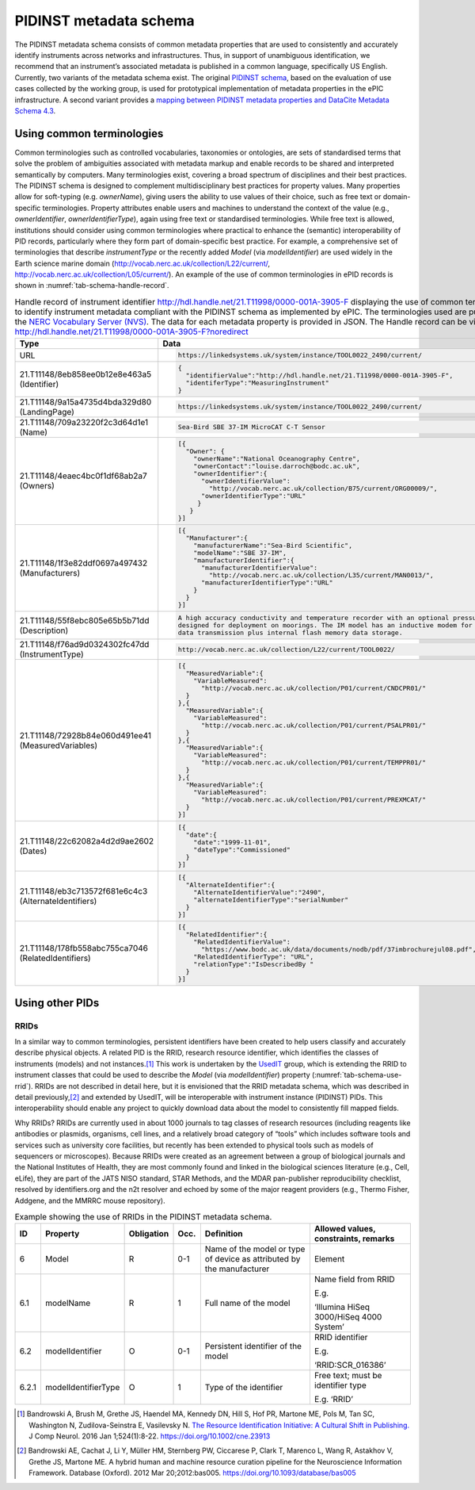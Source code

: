 .. _pidinst-metadata-schema:

PIDINST metadata schema
=======================

The PIDINST metadata schema consists of common metadata properties that
are used to consistently and accurately identify instruments across
networks and infrastructures. Thus, in support of unambiguous
identification, we recommend that an instrument’s associated metadata is
published in a common language, specifically US English. Currently, two
variants of the metadata schema exist. The original `PIDINST schema`_,
based on the evaluation of use cases collected by the working group, is
used for prototypical implementation of metadata properties in the ePIC
infrastructure. A second variant provides a `mapping between PIDINST
metadata properties and DataCite Metadata Schema 4.3 <PIDINST DataCite
schema_>`_.

.. _pidinst-metadata-schema-terminologies:

Using common terminologies
--------------------------

Common terminologies such as controlled vocabularies, taxonomies or
ontologies, are sets of standardised terms that solve the problem of
ambiguities associated with metadata markup and enable records to be
shared and interpreted semantically by computers. Many terminologies
exist, covering a broad spectrum of disciplines and their best
practices. The PIDINST schema is designed to complement
multidisciplinary best practices for property values. Many properties
allow for soft-typing (e.g. *ownerName*), giving users the ability to
use values of their choice, such as free text or domain-specific
terminologies. Property attributes enable users and machines to
understand the context of the value (e.g., *ownerIdentifier*,
*ownerIdentifierType*), again using free text or standardised
terminologies. While free text is allowed, institutions should consider
using common terminologies where practical to enhance the (semantic)
interoperability of PID records, particularly where they form part of
domain-specific best practice. For example, a comprehensive set of
terminologies that describe *instrumentType* or the recently added
*Model* (via *modelIdentifier*) are used widely in the Earth science
marine domain (`http://vocab.nerc.ac.uk/collection/L22/current/ <http://vocab.nerc.ac.uk/collection/L22/current/>`_,
`http://vocab.nerc.ac.uk/collection/L05/current/ <http://vocab.nerc.ac.uk/collection/L05/current/>`_).
An example of the use of common terminologies in ePID records is shown
in :numref:`tab-schema-handle-record`.

.. _tab-schema-handle-record:
.. table:: Handle record of instrument identifier
	   http://hdl.handle.net/21.T11998/0000-001A-3905-F displaying
	   the use of common terminologies to identify instrument
	   metadata compliant with the PIDINST schema as implemented
	   by ePIC. The terminologies used are published on the `NERC
	   Vocabulary Server (NVS) <NVS_>`_. The data for each
	   metadata property is provided in JSON. The Handle record
	   can be viewed at
	   http://hdl.handle.net/21.T11998/0000-001A-3905-F?noredirect

    +-------------------------------------------------------+---------------------------------------------------------------------------------------------+
    | Type                                                  | Data                                                                                        |
    +=======================================================+=============================================================================================+
    | URL                                                   | .. code-block:: JSON                                                                        |
    |                                                       |                                                                                             |
    |                                                       |     https://linkedsystems.uk/system/instance/TOOL0022_2490/current/                         |
    +-------------------------------------------------------+---------------------------------------------------------------------------------------------+
    | 21.T11148/8eb858ee0b12e8e463a5 (Identifier)           | .. code-block:: JSON                                                                        |
    |                                                       |                                                                                             |
    |                                                       |     {                                                                                       |
    |                                                       |       "identifierValue":"http://hdl.handle.net/21.T11998/0000-001A-3905-F",                 |
    |                                                       |       "identiferType":"MeasuringInstrument"                                                 |
    |                                                       |     }                                                                                       |
    +-------------------------------------------------------+---------------------------------------------------------------------------------------------+
    | 21.T11148/9a15a4735d4bda329d80 (LandingPage)          | .. code-block:: JSON                                                                        |
    |                                                       |                                                                                             |
    |                                                       |     https://linkedsystems.uk/system/instance/TOOL0022_2490/current/                         |
    +-------------------------------------------------------+---------------------------------------------------------------------------------------------+
    | 21.T11148/709a23220f2c3d64d1e1 (Name)                 | .. code-block:: JSON                                                                        |
    |                                                       |                                                                                             |
    |                                                       |     Sea-Bird SBE 37-IM MicroCAT C-T Sensor                                                  |
    +-------------------------------------------------------+---------------------------------------------------------------------------------------------+
    | 21.T11148/4eaec4bc0f1df68ab2a7 (Owners)               | .. code-block:: JSON                                                                        |
    |                                                       |                                                                                             |
    |                                                       |     [{                                                                                      |
    |                                                       |       "Owner": {                                                                            |
    |                                                       |         "ownerName":"National Oceanography Centre",                                         |
    |                                                       |         "ownerContact":"louise.darroch@bodc.ac.uk",                                         |
    |                                                       |         "ownerIdentifier":{                                                                 |
    |                                                       |           "ownerIdentifierValue":                                                           |
    |                                                       |             "http://vocab.nerc.ac.uk/collection/B75/current/ORG00009/",                     |
    |                                                       |           "ownerIdentifierType":"URL"                                                       |
    |                                                       |          }                                                                                  |
    |                                                       |        }                                                                                    |
    |                                                       |     }]                                                                                      |
    +-------------------------------------------------------+---------------------------------------------------------------------------------------------+
    | 21.T11148/1f3e82ddf0697a497432 (Manufacturers)        | .. code-block:: JSON                                                                        |
    |                                                       |                                                                                             |
    |                                                       |     [{                                                                                      |
    |                                                       |       "Manufacturer":{                                                                      |
    |                                                       |         "manufacturerName":"Sea-Bird Scientific",                                           |
    |                                                       |         "modelName":"SBE 37-IM",                                                            |
    |                                                       |         "manufacturerIdentifier":{                                                          |
    |                                                       |           "manufacturerIdentifierValue":                                                    |
    |                                                       |             "http://vocab.nerc.ac.uk/collection/L35/current/MAN0013/",                      |
    |                                                       |           "manufacturerIdentifierType":"URL"                                                |
    |                                                       |         }                                                                                   |
    |                                                       |       }                                                                                     |
    |                                                       |     }]                                                                                      |
    +-------------------------------------------------------+---------------------------------------------------------------------------------------------+
    | 21.T11148/55f8ebc805e65b5b71dd (Description)          | .. code-block:: JSON                                                                        |
    |                                                       |                                                                                             |
    |                                                       |     A high accuracy conductivity and temperature recorder with an optional pressure sensor  |
    |                                                       |     designed for deployment on moorings. The IM model has an inductive modem for real-time  |
    |                                                       |     data transmission plus internal flash memory data storage.                              |
    +-------------------------------------------------------+---------------------------------------------------------------------------------------------+
    | 21.T11148/f76ad9d0324302fc47dd (InstrumentType)       | .. code-block:: JSON                                                                        |
    |                                                       |                                                                                             |
    |                                                       |     http://vocab.nerc.ac.uk/collection/L22/current/TOOL0022/                                |
    +-------------------------------------------------------+---------------------------------------------------------------------------------------------+
    | 21.T11148/72928b84e060d491ee41 (MeasuredVariables)    | .. code-block:: JSON                                                                        |
    |                                                       |                                                                                             |
    |                                                       |     [{                                                                                      |
    |                                                       |       "MeasuredVariable":{                                                                  |
    |                                                       |         "VariableMeasured":                                                                 |
    |                                                       |           "http://vocab.nerc.ac.uk/collection/P01/current/CNDCPR01/"                        |
    |                                                       |       }                                                                                     |
    |                                                       |     },{                                                                                     |
    |                                                       |       "MeasuredVariable":{                                                                  |
    |                                                       |         "VariableMeasured":                                                                 |
    |                                                       |           "http://vocab.nerc.ac.uk/collection/P01/current/PSALPR01/"                        |
    |                                                       |       }                                                                                     |
    |                                                       |     },{                                                                                     |
    |                                                       |       "MeasuredVariable":{                                                                  |
    |                                                       |         "VariableMeasured":                                                                 |
    |                                                       |           "http://vocab.nerc.ac.uk/collection/P01/current/TEMPPR01/"                        |
    |                                                       |       }                                                                                     |
    |                                                       |     },{                                                                                     |
    |                                                       |       "MeasuredVariable":{                                                                  |
    |                                                       |         "VariableMeasured":                                                                 |
    |                                                       |           "http://vocab.nerc.ac.uk/collection/P01/current/PREXMCAT/"                        |
    |                                                       |       }                                                                                     |
    |                                                       |     }]                                                                                      |
    +-------------------------------------------------------+---------------------------------------------------------------------------------------------+
    | 21.T11148/22c62082a4d2d9ae2602 (Dates)                | .. code-block:: JSON                                                                        |
    |                                                       |                                                                                             |
    |                                                       |     [{                                                                                      |
    |                                                       |       "date":{                                                                              |
    |                                                       |         "date":"1999-11-01",                                                                |
    |                                                       |         "dateType":"Commissioned"                                                           |
    |                                                       |       }                                                                                     |
    |                                                       |     }]                                                                                      |
    +-------------------------------------------------------+---------------------------------------------------------------------------------------------+
    | 21.T11148/eb3c713572f681e6c4c3 (AlternateIdentifiers) | .. code-block:: JSON                                                                        |
    |                                                       |                                                                                             |
    |                                                       |     [{                                                                                      |
    |                                                       |       "AlternateIdentifier":{                                                               |
    |                                                       |         "AlternateIdentifierValue":"2490",                                                  |
    |                                                       |         "alternateIdentifierType":"serialNumber"                                            |
    |                                                       |       }                                                                                     |
    |                                                       |     }]                                                                                      |
    +-------------------------------------------------------+---------------------------------------------------------------------------------------------+
    | 21.T11148/178fb558abc755ca7046 (RelatedIdentifiers)   | .. code-block:: JSON                                                                        |
    |                                                       |                                                                                             |
    |                                                       |     [{                                                                                      |
    |                                                       |       "RelatedIdentifier":{                                                                 |
    |                                                       |         "RelatedIdentifierValue":                                                           |
    |                                                       |           "https://www.bodc.ac.uk/data/documents/nodb/pdf/37imbrochurejul08.pdf",           |
    |                                                       |         "RelatedIdentifierType": "URL",                                                     |
    |                                                       |         "relationType":"IsDescribedBy "                                                     |
    |                                                       |       }                                                                                     |
    |                                                       |     }]                                                                                      |
    +-------------------------------------------------------+---------------------------------------------------------------------------------------------+

Using other PIDs
----------------

RRIDs
~~~~~

In a similar way to common terminologies, persistent identifiers have
been created to help users classify and accurately describe physical
objects.  A related PID is the RRID, research resource identifier, which
identifies the classes of instruments (models) and not
instances.\ [#bandrowski2016]_ This work is undertaken by the `UsedIT`_
group, which is extending the RRID to instrument classes that could be
used to describe the *Model* (via *modelIdentifier*) property
(:numref:`tab-schema-use-rrid`).  RRIDs are not described in detail
here, but it is envisioned that the RRID metadata schema, which was
described in detail previously,\ [#bandrowski2012]_ and extended by
UsedIT, will be interoperable with instrument instance (PIDINST) PIDs.
This interoperability should enable any project to quickly download
data about the model to consistently fill mapped fields.

Why RRIDs? RRIDs are currently used in about 1000 journals to tag
classes of research resources (including reagents like antibodies or
plasmids, organisms, cell lines, and a relatively broad category of
“tools” which includes software tools and services such as university
core facilities, but recently has been extended to physical tools such
as models of sequencers or microscopes). Because RRIDs were created as
an agreement between a group of biological journals and the National
Institutes of Health, they are most commonly found and linked in the
biological sciences literature (e.g., Cell, eLife), they are part of the
JATS NISO standard, STAR Methods, and the MDAR pan-publisher
reproducibility checklist, resolved by identifiers.org and the n2t
resolver and echoed by some of the major reagent providers (e.g., Thermo
Fisher, Addgene, and the MMRRC mouse repository).

.. _tab-schema-use-rrid:
.. table:: Example showing the use of RRIDs in the PIDINST metadata schema.

    +----------+------------------------+---------------+---------+----------------------------------------------------+--------------------------------------------+
    |          |                        |               |         |                                                    |                                            |
    | ID       | Property               | Obligation    | Occ.    | Definition                                         | Allowed values, constraints, remarks       |
    +==========+========================+===============+=========+====================================================+============================================+
    |          |                        |               |         |                                                    |                                            |
    | 6        | Model                  | R             | 0-1     | Name of the model or type of device as attributed  | Element                                    |
    |          |                        |               |         | by the manufacturer                                |                                            |
    +----------+------------------------+---------------+---------+----------------------------------------------------+--------------------------------------------+
    |          |                        |               |         |                                                    |                                            |
    | 6.1      | modelName              | R             | 1       | Full name of the model                             | Name field from RRID                       |
    |          |                        |               |         |                                                    |                                            |
    |          |                        |               |         |                                                    | E.g.                                       |
    |          |                        |               |         |                                                    |                                            |
    |          |                        |               |         |                                                    | ‘Illumina HiSeq 3000/HiSeq 4000 System’    |
    +----------+------------------------+---------------+---------+----------------------------------------------------+--------------------------------------------+
    |          |                        |               |         |                                                    |                                            |
    | 6.2      | modelIdentifier        | O             | 0-1     | Persistent identifier of the model                 | RRID identifier                            |
    |          |                        |               |         |                                                    |                                            |
    |          |                        |               |         |                                                    | E.g.                                       |
    |          |                        |               |         |                                                    |                                            |
    |          |                        |               |         |                                                    | ‘RRID:SCR_016386’                          |
    +----------+------------------------+---------------+---------+----------------------------------------------------+--------------------------------------------+
    |          |                        |               |         |                                                    |                                            |
    | 6.2.1    | modelIdentifierType    | O             | 1       | Type of the identifier                             | Free text; must be identifier type         |
    |          |                        |               |         |                                                    |                                            |
    |          |                        |               |         |                                                    | E.g. ‘RRID’                                |
    +----------+------------------------+---------------+---------+----------------------------------------------------+--------------------------------------------+


.. _PIDINST schema:
   https://github.com/rdawg-pidinst/schema/blob/master/schema.rst

.. _PIDINST DataCite schema:
   https://github.com/rdawg-pidinst/schema/blob/master/schema-datacite.rst

.. _NVS:
   https://www.bodc.ac.uk/resources/products/web_services/vocab/

.. _UsedIT:
   http://myweb.fsu.edu/aglerum/usedit/usedit-about.html

.. [#bandrowski2016]
   Bandrowski A, Brush M, Grethe JS, Haendel MA, Kennedy DN, Hill S, Hof
   PR, Martone ME, Pols M, Tan SC, Washington N, Zudilova-Seinstra E,
   Vasilevsky N. `The Resource Identification Initiative: A Cultural
   Shift in Publishing. <https://pubmed.ncbi.nlm.nih.gov/26599696/>`__ J
   Comp Neurol. 2016 Jan 1;524(1):8-22.
   https://doi.org/10.1002/cne.23913

.. [#bandrowski2012]
   Bandrowski AE, Cachat J, Li Y, Müller HM, Sternberg PW, Ciccarese P,
   Clark T, Marenco L, Wang R, Astakhov V, Grethe JS, Martone ME. A
   hybrid human and machine resource curation pipeline for the
   Neuroscience Information Framework. Database (Oxford). 2012 Mar
   20;2012:bas005. https://doi.org/10.1093/database/bas005

